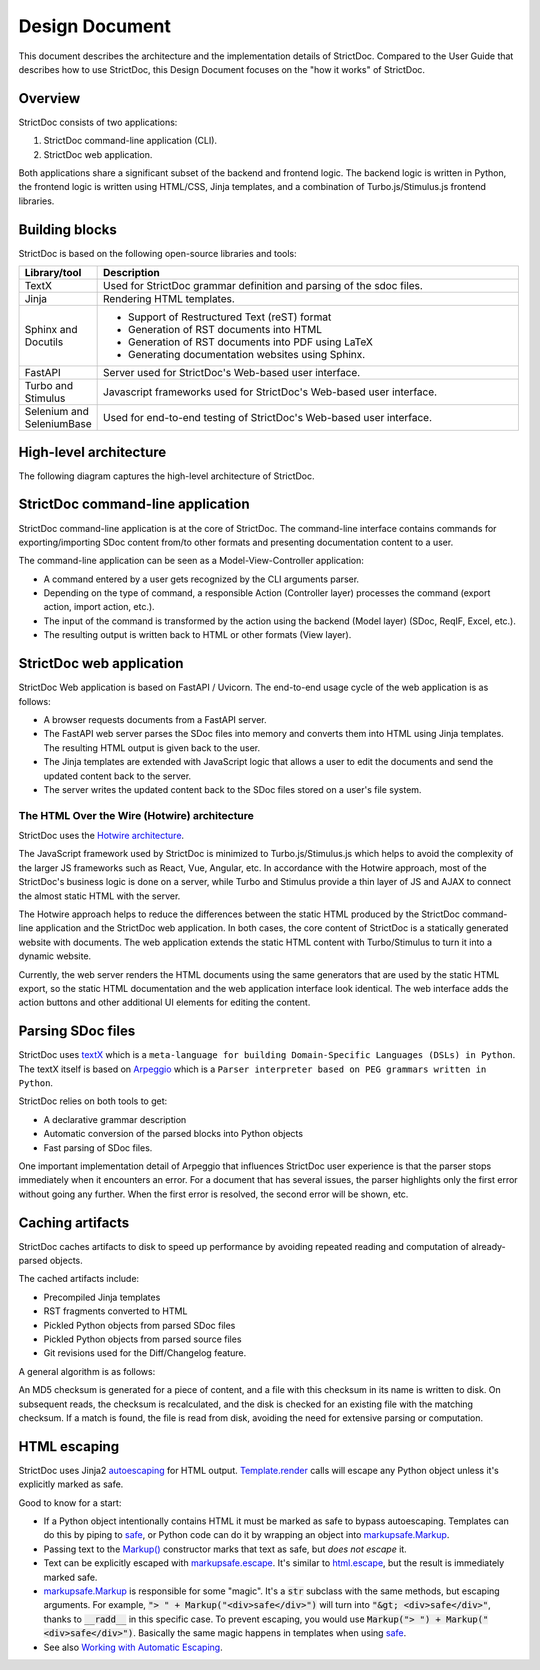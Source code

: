 .. _SDOC_DD:

Design Document
$$$$$$$$$$$$$$$

This document describes the architecture and the implementation details of StrictDoc. Compared to the User Guide that describes how to use StrictDoc, this Design Document focuses on the "how it works" of StrictDoc.

Overview
========

StrictDoc consists of two applications:

1. StrictDoc command-line application (CLI).
2. StrictDoc web application.

Both applications share a significant subset of the backend and frontend logic. The backend logic is written in Python, the frontend logic is written using HTML/CSS, Jinja templates, and a combination of Turbo.js/Stimulus.js frontend libraries.

Building blocks
===============

StrictDoc is based on the following open-source libraries and tools:

.. list-table::
   :header-rows: 1
   :widths: 15 85

   * - **Library/tool**
     - **Description**

   * - TextX
     - Used for StrictDoc grammar definition and parsing of the sdoc files.

   * - Jinja
     - Rendering HTML templates.

   * - Sphinx and Docutils
     - - Support of Restructured Text (reST) format
       - Generation of RST documents into HTML
       - Generation of RST documents into PDF using LaTeX
       - Generating documentation websites using Sphinx.

   * - FastAPI
     - Server used for StrictDoc's Web-based user interface.

   * - Turbo and Stimulus
     - Javascript frameworks used for StrictDoc's Web-based user interface.

   * - Selenium and SeleniumBase
     - Used for end-to-end testing of StrictDoc's Web-based user interface.

.. _SECTION-DD-High-level-architecture:

High-level architecture
=======================

The following diagram captures the high-level architecture of StrictDoc.

.. image:: _assets/StrictDoc_Workspace-Architecture.drawio.png
   :alt: StrictDoc's architecture diagram
   :class: image
   :width: 100%

StrictDoc command-line application
==================================

StrictDoc command-line application is at the core of StrictDoc. The command-line interface contains commands for exporting/importing SDoc content from/to other formats and presenting documentation content to a user.

The command-line application can be seen as a Model-View-Controller application:

- A command entered by a user gets recognized by the CLI arguments parser.
- Depending on the type of command, a responsible Action (Controller layer) processes the command (export action, import action, etc.).
- The input of the command is transformed by the action using the backend (Model layer) (SDoc, ReqIF, Excel, etc.).
- The resulting output is written back to HTML or other formats (View layer).

StrictDoc web application
=========================

StrictDoc Web application is based on FastAPI / Uvicorn. The end-to-end usage cycle of the web application is as follows:

- A browser requests documents from a FastAPI server.
- The FastAPI web server parses the SDoc files into memory and converts them into HTML using Jinja templates. The resulting HTML output is given back to the user.
- The Jinja templates are extended with JavaScript logic that allows a user to edit the documents and send the updated content back to the server.
- The server writes the updated content back to the SDoc files stored on a user's file system.

The HTML Over the Wire (Hotwire) architecture
---------------------------------------------

StrictDoc uses the `Hotwire architecture <https://hotwired.dev>`_.

The JavaScript framework used by StrictDoc is minimized to Turbo.js/Stimulus.js which helps to avoid the complexity of the larger JS frameworks such as React, Vue, Angular, etc. In accordance with the Hotwire approach, most of the StrictDoc's business logic is done on a server, while Turbo and Stimulus provide a thin layer of JS and AJAX to connect the almost static HTML with the server.

The Hotwire approach helps to reduce the differences between the static HTML produced by the StrictDoc command-line application and the StrictDoc web application. In both cases, the core content of StrictDoc is a statically generated website with documents. The web application extends the static HTML content with Turbo/Stimulus to turn it into a dynamic website.

Currently, the web server renders the HTML documents using the same generators that are used by the static HTML export, so the static HTML documentation and the web application interface look identical. The web interface adds the action buttons and other additional UI elements for editing the content.

Parsing SDoc files
==================

StrictDoc uses `textX <https://github.com/textX/textX>`_  which is a ``meta-language for building Domain-Specific Languages (DSLs) in Python``. The textX itself is based on `Arpeggio <https://github.com/textX/Arpeggio>`_ which is a ``Parser interpreter based on PEG grammars written in Python``.

StrictDoc relies on both tools to get:

- A declarative grammar description
- Automatic conversion of the parsed blocks into Python objects
- Fast parsing of SDoc files.

One important implementation detail of Arpeggio that influences StrictDoc user experience is that the parser stops immediately when it encounters an error. For a document that has several issues, the parser highlights only the first error without going any further. When the first error is resolved, the second error will be shown, etc.

.. _SECTION-DD-Caching-artifacts:

Caching artifacts
=================

StrictDoc caches artifacts to disk to speed up performance by avoiding repeated reading and computation of already-parsed objects.

The cached artifacts include:

- Precompiled Jinja templates
- RST fragments converted to HTML
- Pickled Python objects from parsed SDoc files
- Pickled Python objects from parsed source files
- Git revisions used for the Diff/Changelog feature.

A general algorithm is as follows:

An MD5 checksum is generated for a piece of content, and a file with this checksum in its name is written to disk. On subsequent reads, the checksum is recalculated, and the disk is checked for an existing file with the matching checksum. If a match is found, the file is read from disk, avoiding the need for extensive parsing or computation.

HTML escaping
=============

StrictDoc uses Jinja2 autoescaping_ for HTML output. `Template.render`_ calls
will escape any Python object unless it's explicitly marked as safe.

Good to know for a start:

- If a Python object intentionally contains HTML it must be marked as safe
  to bypass autoescaping. Templates can do this by piping to safe_, or Python code
  can do it by wrapping an object into `markupsafe.Markup`_.
- Passing text to the `Markup() <markupsafe.Markup_>`_ constructor marks that text
  as safe, but *does not escape* it.
- Text can be explicitly escaped with `markupsafe.escape`_. It's similar to
  `html.escape`_, but the result is immediately marked safe.
- `markupsafe.Markup`_ is responsible for some "magic". It's a :code:`str` subclass
  with the same methods, but escaping arguments. For example,
  :code:`"> " + Markup("<div>safe</div>")` will turn into :code:`"&gt; <div>safe</div>"`,
  thanks to :code:`__radd__` in this specific case. To prevent escaping,
  you would use :code:`Markup("> ") + Markup("<div>safe</div>")`. Basically the
  same magic happens in templates when using safe_.
- See also `Working with Automatic Escaping`_.

.. _autoescaping: https://jinja.palletsprojects.com/en/latest/api/#autoescaping
.. _Working with Automatic Escaping: https://jinja.palletsprojects.com/en/latest/templates/#working-with-automatic-escaping
.. _markupsafe.Markup: https://markupsafe.palletsprojects.com/en/latest/escaping/#markupsafe.Markup
.. _markupsafe.escape: https://markupsafe.palletsprojects.com/en/latest/escaping/#markupsafe.escape
.. _safe: https://jinja.palletsprojects.com/en/latest/templates/#jinja-filters.safe
.. _Template.render: https://jinja.palletsprojects.com/en/latest/api/#jinja2.Template.render
.. _html.escape: https://docs.python.org/3/library/html.html#html.escape
